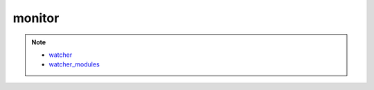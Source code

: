 monitor
=======

.. note::

    * `watcher <https://github.com/spookey/watcher>`_
    * `watcher_modules <https://github.com/spookey/watcher_modules>`_
